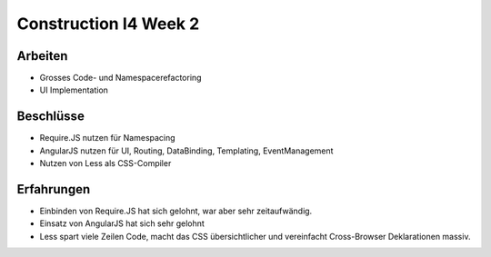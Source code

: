 Construction I4 Week 2
======================

Arbeiten
--------
- Grosses Code- und Namespacerefactoring
- UI Implementation

Beschlüsse
----------
- Require.JS nutzen für Namespacing
- AngularJS nutzen für UI, Routing, DataBinding, Templating, EventManagement
- Nutzen von Less als CSS-Compiler

Erfahrungen
-----------
- Einbinden von Require.JS hat sich gelohnt, war aber sehr zeitaufwändig.
- Einsatz von AngularJS hat sich sehr gelohnt
- Less spart viele Zeilen Code, macht das CSS übersichtlicher und vereinfacht Cross-Browser Deklarationen massiv.